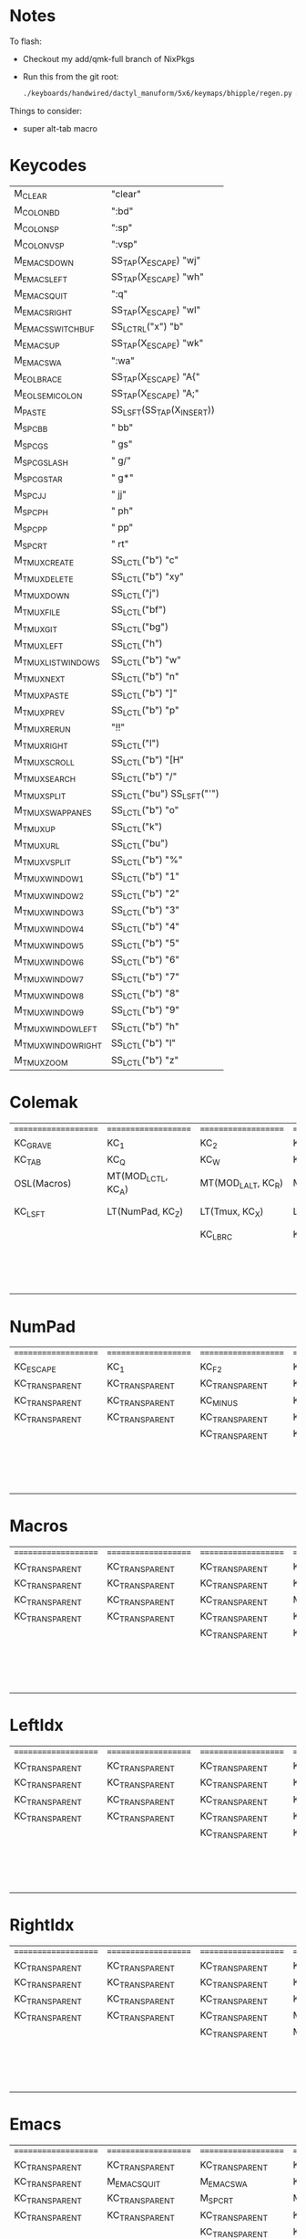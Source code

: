 * Notes
To flash:

- Checkout my add/qmk-full branch of NixPkgs
- Run this from the git root:

  #+BEGIN_SRC sh
./keyboards/handwired/dactyl_manuform/5x6/keymaps/bhipple/regen.py && nix-shell -I nixpkgs=$HOME/src/nixpkgs --run 'qmk flash'
  #+END_SRC

Things to consider:
- super alt-tab macro

* Keycodes
| M_CLEAR             | "clear\n"                  |
| M_COLON_B_D         | ":bd\n"                    |
| M_COLON_S_P         | ":sp\n"                    |
| M_COLON_V_S_P       | ":vsp\n"                   |
| M_EMACS_DOWN        | SS_TAP(X_ESCAPE) "wj\n"    |
| M_EMACS_LEFT        | SS_TAP(X_ESCAPE) "wh\n"    |
| M_EMACS_QUIT        | ":q\n"                     |
| M_EMACS_RIGHT       | SS_TAP(X_ESCAPE) "wl\n"    |
| M_EMACS_SWITCH_BUF  | SS_LCTRL("x") "b"          |
| M_EMACS_UP          | SS_TAP(X_ESCAPE) "wk\n"    |
| M_EMACS_WA          | ":wa\n"                    |
| M_EOL_BRACE         | SS_TAP(X_ESCAPE) "A{"      |
| M_EOL_SEMICOLON     | SS_TAP(X_ESCAPE) "A;"      |
| M_PASTE             | SS_LSFT(SS_TAP(X_INSERT))  |
| M_SPC_B_B           | " bb"                      |
| M_SPC_G_S           | " gs"                      |
| M_SPC_G_SLASH       | " g/"                      |
| M_SPC_G_STAR        | " g*"                      |
| M_SPC_J_J           | " jj"                      |
| M_SPC_P_H           | " ph"                      |
| M_SPC_P_P           | " pp"                      |
| M_SPC_R_T           | " rt"                      |
| M_TMUX_CREATE       | SS_LCTL("b") "c"           |
| M_TMUX_DELETE       | SS_LCTL("b") "xy"          |
| M_TMUX_DOWN         | SS_LCTL("j")               |
| M_TMUX_FILE         | SS_LCTL("bf")              |
| M_TMUX_GIT          | SS_LCTL("bg")              |
| M_TMUX_LEFT        | SS_LCTL("h")               |
| M_TMUX_LIST_WINDOWS | SS_LCTL("b") "w"           |
| M_TMUX_NEXT         | SS_LCTL("b") "n"           |
| M_TMUX_PASTE        | SS_LCTL("b") "]"           |
| M_TMUX_PREV         | SS_LCTL("b") "p"           |
| M_TMUX_RERUN        | "!!"                       |
| M_TMUX_RIGHT       | SS_LCTL("l")               |
| M_TMUX_SCROLL       | SS_LCTL("b") "[H"          |
| M_TMUX_SEARCH       | SS_LCTL("b") "/"           |
| M_TMUX_SPLIT        | SS_LCTL("bu") SS_LSFT("'") |
| M_TMUX_SWAP_PANES   | SS_LCTL("b") "o"           |
| M_TMUX_UP           | SS_LCTL("k")               |
| M_TMUX_URL          | SS_LCTL("bu")              |
| M_TMUX_VSPLIT       | SS_LCTL("b") "%"           |
| M_TMUX_WINDOW_1     | SS_LCTL("b") "1"           |
| M_TMUX_WINDOW_2     | SS_LCTL("b") "2"           |
| M_TMUX_WINDOW_3     | SS_LCTL("b") "3"           |
| M_TMUX_WINDOW_4     | SS_LCTL("b") "4"           |
| M_TMUX_WINDOW_5     | SS_LCTL("b") "5"           |
| M_TMUX_WINDOW_6     | SS_LCTL("b") "6"           |
| M_TMUX_WINDOW_7     | SS_LCTL("b") "7"           |
| M_TMUX_WINDOW_8     | SS_LCTL("b") "8"           |
| M_TMUX_WINDOW_9     | SS_LCTL("b") "9"           |
| M_TMUX_WINDOW_LEFT  | SS_LCTL("b") "h"           |
| M_TMUX_WINDOW_RIGHT | SS_LCTL("b") "l"           |
| M_TMUX_ZOOM         | SS_LCTL("b") "z"           |
* Colemak
| ==================== | ==================== | ==================== | ==================== | ==================== | ==================== |   | ==================== | ==================== | ==================== | ==================== | ==================== | ==================== |
| KC_GRAVE             | KC_1                 | KC_2                 | KC_3                 | KC_4                 | KC_5                 |   | KC_6                 | KC_7                 | KC_8                 | KC_9                 | KC_0                 | KC_MINUS             |
| KC_TAB               | KC_Q                 | KC_W                 | KC_F                 | KC_P                 | KC_B                 |   | KC_J                 | KC_L                 | KC_U                 | KC_Y                 | KC_QUOT              | KC_BSLASH            |
| OSL(Macros)          | MT(MOD_LCTL, KC_A)   | MT(MOD_LALT, KC_R)   | MT(MOD_LGUI, KC_S)   | LT(LeftIdx, KC_T)    | KC_G                 |   | KC_K                 | LT(RightIdx, KC_N)   | MT(MOD_RGUI, KC_E)   | MT(MOD_RALT, KC_I)   | MT(MOD_RCTL, KC_O)   | KC_SCLN              |
| KC_LSFT              | LT(NumPad, KC_Z)     | LT(Tmux, KC_X)       | LT(Emacs, KC_C)      | KC_D                 | KC_V                 |   | KC_M                 | KC_H                 | LT(Emacs, KC_COMM)   | LT(Tmux, KC_DOT)     | LT(NumPad, KC_SLSH)  | KC_RSHIFT            |
|                      |                      | KC_LBRC              | KC_LEFT_CURLY_BRACE  |                      |                      |   |                      |                      | KC_RIGHT_CURLY_BRACE | KC_RBRC              |                      |                      |
|                      |                      |                      |                      | KC_LT                | KC_SPACE             |   | KC_NO                | KC_GT                |                      |                      |                      |                      |
|                      |                      |                      |                      | KC_NO                | KC_SPACE             |   | KC_NO                | KC_NO                |                      |                      |                      |                      |
|                      |                      |                      |                      | KC_NO                | KC_SPACE             |   | KC_NO                | KC_NO                |                      |                      |                      |                      |

* NumPad
| ==================== | ==================== | ==================== | ==================== | ==================== | ==================== |   | ==================== | ==================== | ==================== | ==================== | ==================== | ==================== |
| KC_ESCAPE            | KC_1                 | KC_F2                | KC_F3                | KC_F4                | KC_F5                |   | KC_F6                | KC_F7                | KC_F8                | KC_F9                | KC_F10               | KC_F11               |
| KC_TRANSPARENT       | KC_TRANSPARENT       | KC_TRANSPARENT       | KC_TRANSPARENT       | KC_TRANSPARENT       | KC_TRANSPARENT       |   | KC_TRANSPARENT       | KC_7                 | KC_8                 | KC_9                 | KC_ASTERISK          | KC_F12               |
| KC_TRANSPARENT       | KC_TRANSPARENT       | KC_MINUS             | KC_PLUS              | KC_EQUAL             | KC_TRANSPARENT       |   | KC_TRANSPARENT       | KC_4                 | KC_5                 | KC_6                 | KC_PLUS              | KC_TRANSPARENT       |
| KC_TRANSPARENT       | KC_TRANSPARENT       | KC_TRANSPARENT       | KC_TRANSPARENT       | KC_TRANSPARENT       | KC_TRANSPARENT       |   | KC_TRANSPARENT       | KC_1                 | KC_2                 | KC_3                 | KC_TRANSPARENT       | KC_TRANSPARENT       |
|                      |                      | KC_TRANSPARENT       | KC_TRANSPARENT       |                      |                      |   |                      |                      | KC_0                 | KC_TRANSPARENT       |                      |                      |
|                      |                      |                      |                      | KC_TRANSPARENT       | KC_TRANSPARENT       |   | KC_TRANSPARENT       | KC_TRANSPARENT       |                      |                      |                      |                      |
|                      |                      |                      |                      | KC_TRANSPARENT       | KC_TRANSPARENT       |   | KC_TRANSPARENT       | KC_TRANSPARENT       |                      |                      |                      |                      |
|                      |                      |                      |                      | KC_TRANSPARENT       | KC_TRANSPARENT       |   | KC_TRANSPARENT       | KC_TRANSPARENT       |                      |                      |                      |                      |

* Macros
| ==================== | ==================== | ==================== | ==================== | ==================== | ==================== |   | ==================== | ==================== | ==================== | ==================== | ==================== | ==================== |
| KC_TRANSPARENT       | KC_TRANSPARENT       | KC_TRANSPARENT       | KC_TRANSPARENT       | KC_TRANSPARENT       | KC_TRANSPARENT       |   | KC_TRANSPARENT       | KC_TRANSPARENT       | KC_TRANSPARENT       | KC_TRANSPARENT       | KC_TRANSPARENT       | RESET                |
| KC_TRANSPARENT       | KC_TRANSPARENT       | KC_TRANSPARENT       | KC_TRANSPARENT       | KC_TRANSPARENT       | KC_TRANSPARENT       |   | KC_TRANSPARENT       | KC_TRANSPARENT       | KC_TRANSPARENT       | KC_TRANSPARENT       | KC_TRANSPARENT       | KC_TRANSPARENT       |
| KC_TRANSPARENT       | KC_TRANSPARENT       | KC_TRANSPARENT       | M_PASTE              | KC_ESCAPE            | KC_TRANSPARENT       |   | KC_LEFT              | KC_DOWN              | KC_UP                | KC_RIGHT             | KC_TRANSPARENT       | M_EOL_SEMICOLON      |
| KC_TRANSPARENT       | KC_TRANSPARENT       | KC_TRANSPARENT       | KC_TRANSPARENT       | KC_TRANSPARENT       | KC_TRANSPARENT       |   | D_BLUETOOTH_CON      | KC__MUTE             | KC__VOLDOWN          | KC__VOLUP            | KC_TRANSPARENT       | KC_TRANSPARENT       |
|                      |                      | KC_TRANSPARENT       | KC_TRANSPARENT       |                      |                      |   |                      |                      | KC_MEDIA_NEXT_TRACK  | KC_MEDIA_NEXT_TRACK  |                      |                      |
|                      |                      |                      |                      | KC_TRANSPARENT       | KC_TRANSPARENT       |   | KC_TRANSPARENT       | D_BLUETOOTH_DISC     |                      |                      |                      |                      |
|                      |                      |                      |                      | KC_TRANSPARENT       | KC_TRANSPARENT       |   | KC_TRANSPARENT       | KC_TRANSPARENT       |                      |                      |                      |                      |
|                      |                      |                      |                      | KC_TRANSPARENT       | KC_TRANSPARENT       |   | KC_TRANSPARENT       | KC_TRANSPARENT       |                      |                      |                      |                      |

* LeftIdx
| ==================== | ==================== | ==================== | ==================== | ==================== | ==================== |   | ==================== | ==================== | ==================== | ==================== | ==================== | ==================== |
| KC_TRANSPARENT       | KC_TRANSPARENT       | KC_TRANSPARENT       | KC_TRANSPARENT       | KC_TRANSPARENT       | KC_TRANSPARENT       |   | KC_TRANSPARENT       | KC_TRANSPARENT       | KC_TRANSPARENT       | KC_TRANSPARENT       | KC_TRANSPARENT       | KC_TRANSPARENT       |
| KC_TRANSPARENT       | KC_TRANSPARENT       | KC_TRANSPARENT       | KC_TRANSPARENT       | D_PROGRAM            | KC_TRANSPARENT       |   | KC_TRANSPARENT       | D_TERMINAL           | KC_TRANSPARENT       | KC_TRANSPARENT       | KC_TRANSPARENT       | KC_TRANSPARENT       |
| KC_TRANSPARENT       | KC_TRANSPARENT       | KC_TRANSPARENT       | KC_ENTER             | KC_TRANSPARENT       | KC_TRANSPARENT       |   | KC_TRANSPARENT       | KC_SPACE             | KC_ENTER             | KC_ESCAPE            | KC_TRANSPARENT       | KC_TRANSPARENT       |
| KC_TRANSPARENT       | KC_TRANSPARENT       | KC_TRANSPARENT       | KC_TRANSPARENT       | KC_TRANSPARENT       | KC_TRANSPARENT       |   | KC_TRANSPARENT       | KC_TRANSPARENT       | KC_TRANSPARENT       | KC_TRANSPARENT       | KC_TRANSPARENT       | KC_TRANSPARENT       |
|                      |                      | KC_TRANSPARENT       | KC_TRANSPARENT       |                      |                      |   |                      |                      | KC_TRANSPARENT       | KC_TRANSPARENT       |                      |                      |
|                      |                      |                      |                      | KC_TRANSPARENT       | KC_TRANSPARENT       |   | KC_TRANSPARENT       | KC_TRANSPARENT       |                      |                      |                      |                      |
|                      |                      |                      |                      | KC_TRANSPARENT       | KC_TRANSPARENT       |   | KC_TRANSPARENT       | KC_TRANSPARENT       |                      |                      |                      |                      |
|                      |                      |                      |                      | KC_TRANSPARENT       | KC_TRANSPARENT       |   | KC_TRANSPARENT       | KC_TRANSPARENT       |                      |                      |                      |                      |

* RightIdx
| ==================== | ==================== | ==================== | ==================== | ==================== | ==================== |   | ==================== | ==================== | ==================== | ==================== | ==================== | ==================== |
| KC_TRANSPARENT       | KC_TRANSPARENT       | KC_TRANSPARENT       | KC_TRANSPARENT       | KC_TRANSPARENT       | KC_TRANSPARENT       |   | KC_TRANSPARENT       | KC_TRANSPARENT       | KC_TRANSPARENT       | KC_TRANSPARENT       | KC_TRANSPARENT       | KC_TRANSPARENT       |
| KC_TRANSPARENT       | KC_TRANSPARENT       | KC_TRANSPARENT       | KC_TRANSPARENT       | D_PROGRAM            | KC_TRANSPARENT       |   | KC_TRANSPARENT       | D_TERMINAL           | KC_TRANSPARENT       | KC_TRANSPARENT       | KC_TRANSPARENT       | KC_TRANSPARENT       |
| KC_TRANSPARENT       | KC_TRANSPARENT       | KC_TRANSPARENT       | KC_ENTER             | KC_BSPACE            | KC_TRANSPARENT       |   | KC_TRANSPARENT       | KC_TRANSPARENT       | KC_ENTER             | KC_ESCAPE            | KC_TRANSPARENT       | KC_TRANSPARENT       |
| KC_TRANSPARENT       | KC_TRANSPARENT       | KC_TRANSPARENT       | M_CLEAR              | KC_TRANSPARENT       | KC_TRANSPARENT       |   | KC_TRANSPARENT       | KC_TRANSPARENT       | KC_TRANSPARENT       | KC_TRANSPARENT       | KC_TRANSPARENT       | KC_TRANSPARENT       |
|                      |                      | KC_TRANSPARENT       | M_EOL_BRACE          |                      |                      |   |                      |                      | KC_TRANSPARENT       | KC_TRANSPARENT       |                      |                      |
|                      |                      |                      |                      | KC_TRANSPARENT       | KC_TRANSPARENT       |   | KC_TRANSPARENT       | KC_TRANSPARENT       |                      |                      |                      |                      |
|                      |                      |                      |                      | KC_TRANSPARENT       | KC_TRANSPARENT       |   | KC_TRANSPARENT       | KC_TRANSPARENT       |                      |                      |                      |                      |
|                      |                      |                      |                      | KC_TRANSPARENT       | KC_TRANSPARENT       |   | KC_TRANSPARENT       | KC_TRANSPARENT       |                      |                      |                      |                      |

* Emacs
| ==================== | ==================== | ==================== | ==================== | ==================== | ==================== |   | ==================== | ==================== | ==================== | ==================== | ==================== | ==================== |
| KC_TRANSPARENT       | KC_TRANSPARENT       | KC_TRANSPARENT       | KC_TRANSPARENT       | KC_TRANSPARENT       | KC_TRANSPARENT       |   | KC_TRANSPARENT       | KC_TRANSPARENT       | KC_TRANSPARENT       | KC_TRANSPARENT       | KC_TRANSPARENT       | KC_TRANSPARENT       |
| KC_TRANSPARENT       | M_EMACS_QUIT         | M_EMACS_WA           | KC_TRANSPARENT       | M_SPC_P_P            | M_SPC_B_B            |   | M_SPC_J_J            | M_EMACS_SWITCH_BUF   | KC_TRANSPARENT       | KC_TRANSPARENT       | KC_TRANSPARENT       | KC_TRANSPARENT       |
| KC_TRANSPARENT       | KC_TRANSPARENT       | M_SPC_R_T            | M_COLON_S_P          | M_SPC_G_S            | M_SPC_G_STAR         |   | M_EMACS_LEFT         | M_EMACS_DOWN         | M_EMACS_UP           | M_EMACS_RIGHT        | KC_TRANSPARENT       | KC_TRANSPARENT       |
| KC_TRANSPARENT       | KC_TRANSPARENT       | KC_TRANSPARENT       | KC_TRANSPARENT       | M_COLON_B_D          | M_COLON_V_S_P        |   | KC_TRANSPARENT       | M_SPC_P_H            | KC_TRANSPARENT       | KC_TRANSPARENT       | M_SPC_G_SLASH        | KC_TRANSPARENT       |
|                      |                      | KC_TRANSPARENT       | KC_TRANSPARENT       |                      |                      |   |                      |                      | KC_TRANSPARENT       | KC_TRANSPARENT       |                      |                      |
|                      |                      |                      |                      | KC_TRANSPARENT       | KC_TRANSPARENT       |   | KC_TRANSPARENT       | KC_TRANSPARENT       |                      |                      |                      |                      |
|                      |                      |                      |                      | KC_TRANSPARENT       | KC_TRANSPARENT       |   | KC_TRANSPARENT       | KC_TRANSPARENT       |                      |                      |                      |                      |
|                      |                      |                      |                      | KC_TRANSPARENT       | KC_TRANSPARENT       |   | KC_TRANSPARENT       | KC_TRANSPARENT       |                      |                      |                      |                      |

* Tmux
| ==================== | ==================== | ==================== | ==================== | ==================== | ==================== |   | ==================== | ==================== | ==================== | ==================== | ==================== | ==================== |
| KC_TRANSPARENT       | M_TMUX_WINDOW_1      | M_TMUX_WINDOW_2      | M_TMUX_WINDOW_3      | M_TMUX_WINDOW_4      | M_TMUX_WINDOW_5      |   | M_TMUX_WINDOW_6      | M_TMUX_WINDOW_7      | M_TMUX_WINDOW_8      | M_TMUX_WINDOW_9      | KC_TRANSPARENT       | KC_TRANSPARENT       |
| KC_TRANSPARENT       | KC_TRANSPARENT       | M_TMUX_LIST_WINDOWS  | M_TMUX_FILE          | M_TMUX_PREV          | KC_TRANSPARENT       |   | M_TMUX_DOWN          | M_TMUX_RIGHT         | M_TMUX_URL           | KC_TRANSPARENT       | M_TMUX_SWAP_PANES    | KC_TRANSPARENT       |
| KC_TRANSPARENT       | KC_TRANSPARENT       | M_TMUX_RERUN         | M_TMUX_SPLIT         | M_CLEAR              | M_TMUX_GIT           |   | M_TMUX_UP            | M_TMUX_NEXT          | M_TMUX_WINDOW_LEFT   | M_TMUX_WINDOW_RIGHT  | KC_TRANSPARENT       | KC_TRANSPARENT       |
| KC_TRANSPARENT       | M_TMUX_ZOOM          | KC_TRANSPARENT       | M_TMUX_CREATE        | M_TMUX_DELETE        | M_TMUX_VSPLIT        |   | KC_TRANSPARENT       | M_TMUX_LEFT          | KC_TRANSPARENT       | KC_TRANSPARENT       | M_TMUX_SEARCH        | KC_TRANSPARENT       |
|                      |                      | KC_TRANSPARENT       | KC_TRANSPARENT       |                      |                      |   |                      |                      | KC_TRANSPARENT       | M_TMUX_PASTE         |                      |                      |
|                      |                      |                      |                      | KC_TRANSPARENT       | KC_TRANSPARENT       |   | KC_TRANSPARENT       | KC_TRANSPARENT       |                      |                      |                      |                      |
|                      |                      |                      |                      | KC_TRANSPARENT       | KC_TRANSPARENT       |   | KC_TRANSPARENT       | KC_TRANSPARENT       |                      |                      |                      |                      |
|                      |                      |                      |                      | KC_TRANSPARENT       | KC_TRANSPARENT       |   | KC_TRANSPARENT       | KC_TRANSPARENT       |                      |                      |                      |                      |

* Qwerty
| ==================== | ==================== | ==================== | ==================== | ==================== | ==================== |   | ==================== | ==================== | ==================== | ==================== | ==================== | ==================== |
| KC_TRANSPARENT       | KC_TRANSPARENT       | KC_TRANSPARENT       | KC_TRANSPARENT       | KC_TRANSPARENT       | KC_TRANSPARENT       |   | KC_TRANSPARENT       | KC_TRANSPARENT       | KC_TRANSPARENT       | KC_TRANSPARENT       | KC_TRANSPARENT       | KC_TRANSPARENT       |
| KC_TRANSPARENT       | KC_TRANSPARENT       | KC_TRANSPARENT       | KC_TRANSPARENT       | KC_TRANSPARENT       | KC_TRANSPARENT       |   | KC_TRANSPARENT       | KC_TRANSPARENT       | KC_TRANSPARENT       | KC_TRANSPARENT       | KC_TRANSPARENT       | KC_TRANSPARENT       |
| KC_TRANSPARENT       | KC_TRANSPARENT       | KC_TRANSPARENT       | KC_TRANSPARENT       | KC_TRANSPARENT       | KC_TRANSPARENT       |   | KC_TRANSPARENT       | KC_TRANSPARENT       | KC_TRANSPARENT       | KC_TRANSPARENT       | KC_TRANSPARENT       | KC_TRANSPARENT       |
| KC_TRANSPARENT       | KC_TRANSPARENT       | KC_TRANSPARENT       | KC_TRANSPARENT       | KC_TRANSPARENT       | KC_TRANSPARENT       |   | KC_TRANSPARENT       | KC_TRANSPARENT       | KC_TRANSPARENT       | KC_TRANSPARENT       | KC_TRANSPARENT       | KC_TRANSPARENT       |
|                      |                      | KC_TRANSPARENT       | KC_TRANSPARENT       |                      |                      |   |                      |                      | KC_TRANSPARENT       | KC_TRANSPARENT       |                      |                      |
|                      |                      |                      |                      | KC_TRANSPARENT       | KC_TRANSPARENT       |   | KC_TRANSPARENT       | KC_TRANSPARENT       |                      |                      |                      |                      |
|                      |                      |                      |                      | KC_TRANSPARENT       | KC_TRANSPARENT       |   | KC_TRANSPARENT       | KC_TRANSPARENT       |                      |                      |                      |                      |
|                      |                      |                      |                      | KC_TRANSPARENT       | KC_TRANSPARENT       |   | KC_TRANSPARENT       | KC_TRANSPARENT       |                      |                      |                      |                      |
